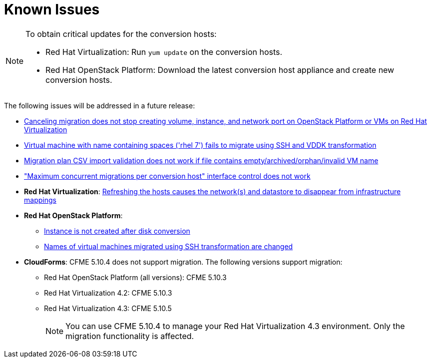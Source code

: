 // Module included in the following assemblies:
// assembly_Troubleshooting.adoc
[id="Known_issues"]
= Known Issues

[NOTE]
====
To obtain critical updates for the conversion hosts:

* Red Hat Virtualization: Run `yum update` on the conversion hosts.
* Red Hat OpenStack Platform: Download the latest conversion host appliance and create new conversion hosts.
====

The following issues will be addressed in a future release:

* link:https://bugzilla.redhat.com/show_bug.cgi?id=1666799[Canceling migration does not stop creating volume, instance, and network port on OpenStack Platform or VMs on Red Hat Virtualization]

* link:https://bugzilla.redhat.com/show_bug.cgi?id=1678385[Virtual machine with name containing spaces ('rhel 7') fails to migrate using SSH and VDDK transformation]

* link:https://bugzilla.redhat.com/show_bug.cgi?id=1699343[Migration plan CSV import validation does not work if file contains empty/archived/orphan/invalid VM name]

* link:https://bugzilla.redhat.com/show_bug.cgi?id=1698761["Maximum concurrent migrations per conversion host" interface control does not work]

* *Red Hat Virtualization*: link:https://bugzilla.redhat.com/show_bug.cgi?id=1669176[Refreshing the hosts causes the network(s) and datastore to disappear from infrastructure mappings]

* *Red Hat OpenStack Platform*:

** link:https://bugzilla.redhat.com/show_bug.cgi?id=1668049[Instance is not created after disk conversion]
** link:https://bugzilla.redhat.com/show_bug.cgi?id=1669133[Names of virtual machines migrated using SSH transformation are changed]

* *CloudForms*: CFME 5.10.4 does not support migration. The following versions support migration:

** Red Hat OpenStack Platform (all versions): CFME 5.10.3
** Red Hat Virtualization 4.2: CFME 5.10.3
** Red Hat Virtualization 4.3: CFME 5.10.5
+
[NOTE]
====
You can use CFME 5.10.4 to manage your Red Hat Virtualization 4.3 environment. Only the migration functionality is affected.
====
